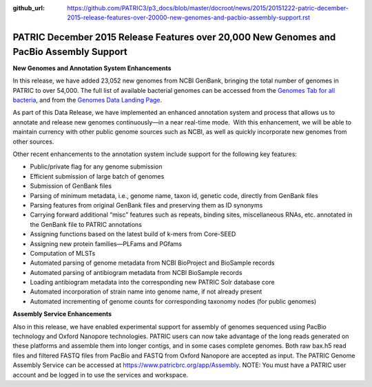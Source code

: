 :github_url: https://github.com/PATRIC3/p3_docs/blob/master/docroot/news/2015/20151222-patric-december-2015-release-features-over-20000-new-genomes-and-pacbio-assembly-support.rst

=========================================================================================
PATRIC December 2015 Release Features over 20,000 New Genomes and PacBio Assembly Support
=========================================================================================

.. feed-entry::
   :date: 2015-12-22

**New Genomes and Annotation System Enhancements**

In this release, we have added 23,052 new genomes from NCBI GenBank,
bringing the total number of genomes in PATRIC to over 54,000. The full
list of available bacterial genomes can be accessed from the `Genomes
Tab for all
bacteria <https://www.patricbrc.org/view/Taxonomy/2>`__,
and from the `Genomes Data Landing
Page <https://www.patricbrc.org/view/DataType/Genomes>`__.

As part of this Data Release, we have implemented an enhanced annotation
system and process that allows us to annotate and release new genomes
continuously—in a near real-time mode.  With this enhancement, we will
be able to maintain currency with other public genome sources such as
NCBI, as well as quickly incorporate new genomes from other sources.

Other recent enhancements to the annotation system include support for
the following key features:

-  Public/private flag for any genome submission
-  Efficient submission of large batch of genomes
-  Submission of GenBank files
-  Parsing of minimum metadata, i.e., genome name, taxon id, genetic
   code, directly from GenBank files
-  Parsing features from original GenBank files and preserving them as
   ID synonyms
-  Carrying forward additional “misc” features such as repeats, binding
   sites, miscellaneous RNAs, etc. annotated in the GenBank file to
   PATRIC annotations
-  Assigning functions based on the latest build of k-mers from
   Core-SEED
-  Assigning new protein families—PLFams and PGfams
-  Computation of MLSTs
-  Automated parsing of genome metadata from NCBI BioProject and
   BioSample records
-  Automated parsing of antibiogram metadata from NCBI BioSample records
-  Loading antibiogram metadata into the corresponding new PATRIC Solr
   database core
-  Automated incorporation of strain name into genome name, if not
   already present
-  Automated incrementing of genome counts for corresponding taxonomy
   nodes (for public genomes)

**Assembly Service Enhancements**

Also in this release, we have enabled experimental support for assembly
of genomes sequenced using PacBio technology and Oxford Nanopore
technologies. PATRIC users can now take advantage of the long reads
generated on these platforms and assemble them into longer contigs, and
in some cases complete genomes. Both raw bax.h5 read files and filtered
FASTQ files from PacBio and FASTQ from Oxford Nanopore are accepted as
input. The PATRIC Genome Assembly Service can be accessed at
https://www.patricbrc.org/app/Assembly. NOTE: You must have a PATRIC
user account and be logged in to use the services and workspace.
